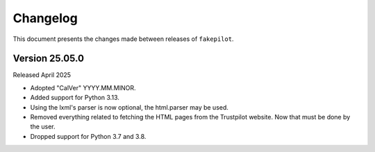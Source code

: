 .. _changelog:


Changelog
=========

This document presents the changes made between releases
of ``fakepilot``.

Version 25.05.0
~~~~~~~~~~~~~~~

Released April 2025

* Adopted "CalVer" YYYY.MM.MINOR.

* Added support for Python 3.13.

* Using the lxml's parser is now optional, the html.parser may be used.

* Removed everything related to fetching the HTML pages from the Trustpilot
  website. Now that must be done by the user.

* Dropped support for Python 3.7 and 3.8.
